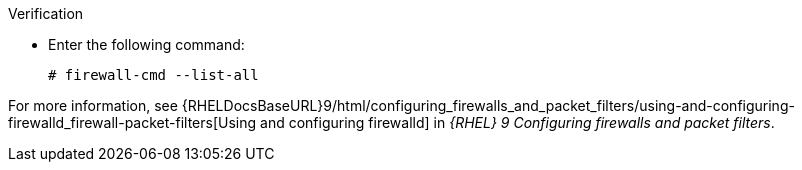 :_mod-docs-content-type: SNIPPET

.Verification
* Enter the following command:
+
[options="nowrap"]
----
# firewall-cmd --list-all
----

ifndef::foreman-deb[]
For more information, see {RHELDocsBaseURL}9/html/configuring_firewalls_and_packet_filters/using-and-configuring-firewalld_firewall-packet-filters[Using and configuring firewalld] in _{RHEL}{nbsp}9 Configuring firewalls and packet filters_.
endif::[]

